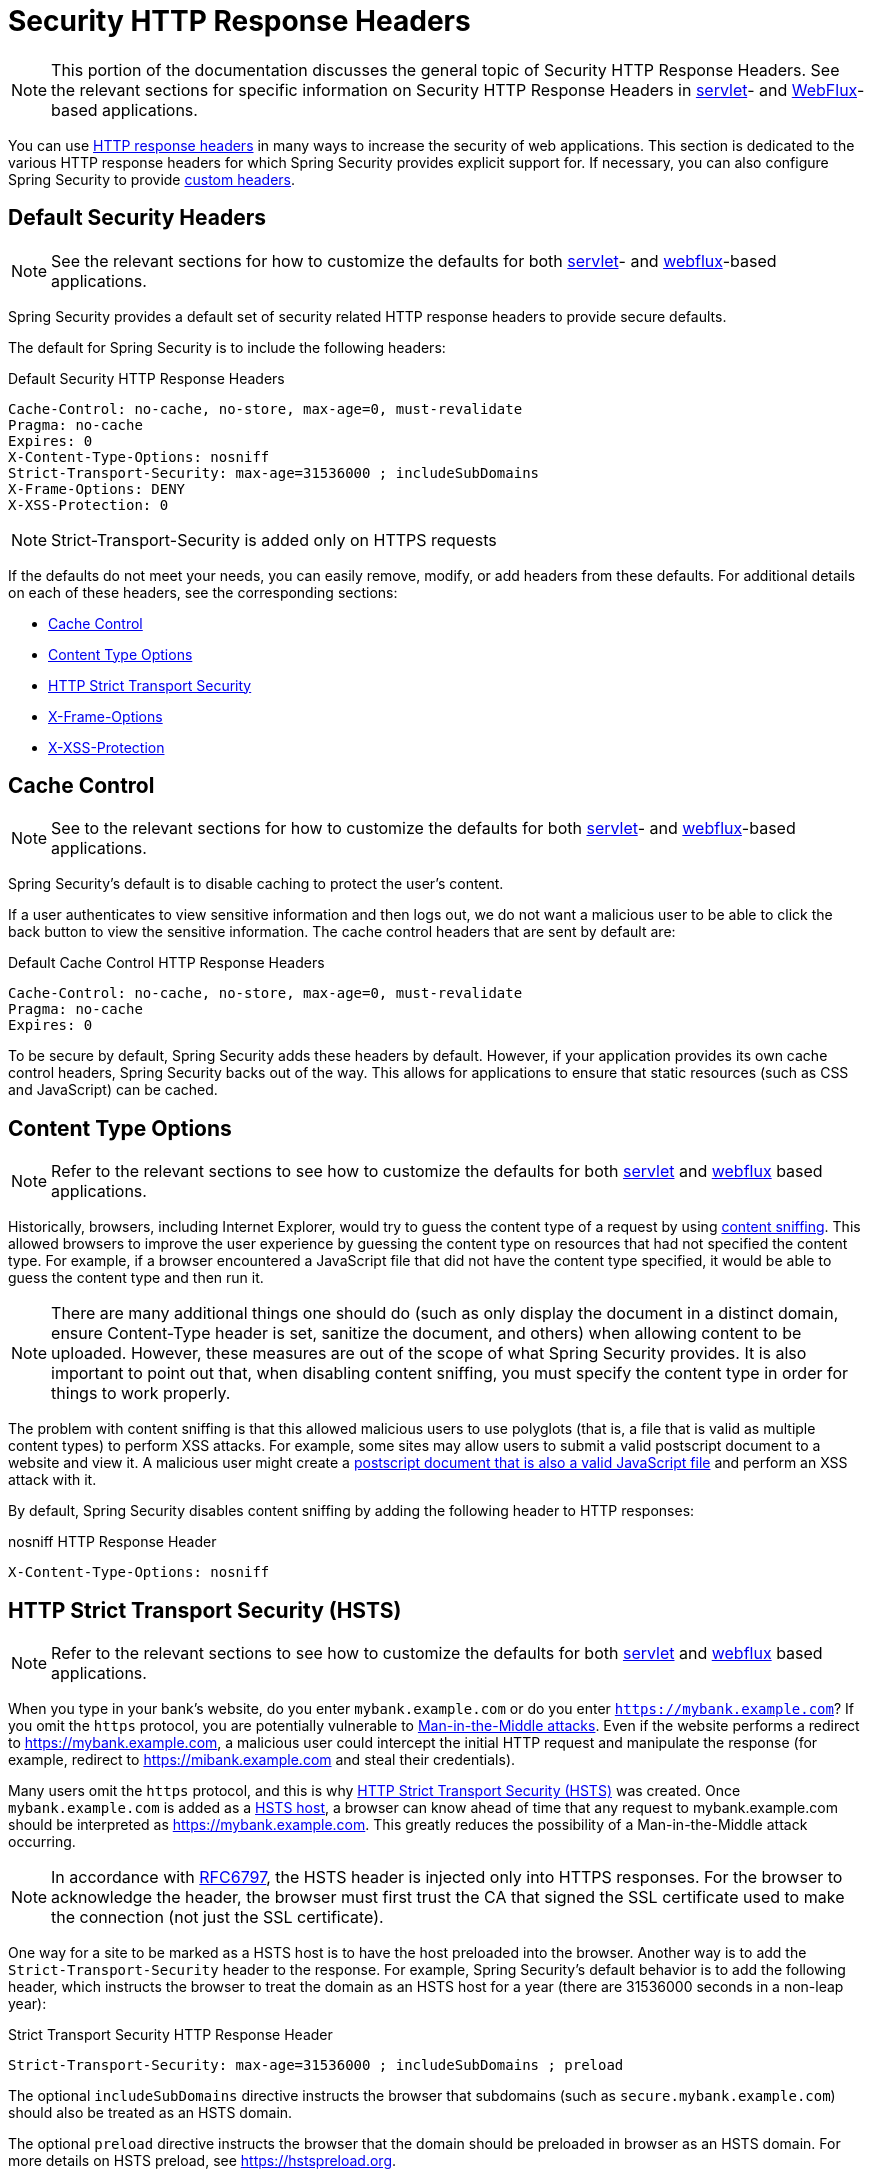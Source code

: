 [[headers]]
= Security HTTP Response Headers

[NOTE]
====
This portion of the documentation discusses the general topic of Security HTTP Response Headers.
See the relevant sections for specific information on Security HTTP Response Headers in xref:servlet/exploits/headers.adoc#servlet-headers[servlet]- and xref:reactive/exploits/headers.adoc#webflux-headers[WebFlux]-based applications.
====

You can use https://owasp.org/www-project-secure-headers/#div-headers[HTTP response headers] in many ways to increase the security of web applications.
This section is dedicated to the various HTTP response headers for which Spring Security provides explicit support for.
If necessary, you can also configure Spring Security to provide <<headers-custom,custom headers>>.

[[headers-default]]
== Default Security Headers

[NOTE]
====
See the relevant sections for how to customize the defaults for both xref:servlet/exploits/headers.adoc#servlet-headers-default[servlet]- and xref:reactive/exploits/headers.adoc#webflux-headers-default[webflux]-based applications.
====

Spring Security provides a default set of security related HTTP response headers to provide secure defaults.

The default for Spring Security is to include the following headers:

.Default Security HTTP Response Headers
[source,http]
----
Cache-Control: no-cache, no-store, max-age=0, must-revalidate
Pragma: no-cache
Expires: 0
X-Content-Type-Options: nosniff
Strict-Transport-Security: max-age=31536000 ; includeSubDomains
X-Frame-Options: DENY
X-XSS-Protection: 0
----

[NOTE]
====
Strict-Transport-Security is added only on HTTPS requests
====

If the defaults do not meet your needs, you can easily remove, modify, or add headers from these defaults.
For additional details on each of these headers, see the corresponding sections:

* <<headers-cache-control,Cache Control>>
* <<headers-content-type-options,Content Type Options>>
* <<headers-hsts,HTTP Strict Transport Security>>
* <<headers-frame-options,X-Frame-Options>>
* <<headers-xss-protection,X-XSS-Protection>>

[[headers-cache-control]]
== Cache Control

[NOTE]
====
See to the relevant sections for how to customize the defaults for both xref:servlet/exploits/headers.adoc#servlet-headers-cache-control[servlet]- and xref:reactive/exploits/headers.adoc#webflux-headers-cache-control[webflux]-based applications.
====

Spring Security's default is to disable caching to protect the user's content.

If a user authenticates to view sensitive information and then logs out, we do not want a malicious user to be able to click the back button to view the sensitive information.
The cache control headers that are sent by default are:

.Default Cache Control HTTP Response Headers
[source]
----
Cache-Control: no-cache, no-store, max-age=0, must-revalidate
Pragma: no-cache
Expires: 0
----

To be secure by default, Spring Security adds these headers by default.
However, if your application provides its own cache control headers, Spring Security backs out of the way.
This allows for applications to ensure that static resources (such as CSS and JavaScript) can be cached.


[[headers-content-type-options]]
== Content Type Options

[NOTE]
====
Refer to the relevant sections to see how to customize the defaults for both xref:servlet/exploits/headers.adoc#servlet-headers-content-type-options[servlet] and xref:reactive/exploits/headers.adoc#webflux-headers-content-type-options[webflux] based applications.
====

Historically, browsers, including Internet Explorer, would try to guess the content type of a request by using https://en.wikipedia.org/wiki/Content_sniffing[content sniffing].
This allowed browsers to improve the user experience by guessing the content type on resources that had not specified the content type.
For example, if a browser encountered a JavaScript file that did not have the content type specified, it would be able to guess the content type and then run it.

[NOTE]
====
There are many additional things one should do (such as only display the document in a distinct domain, ensure Content-Type header is set, sanitize the document, and others) when allowing content to be uploaded.
However, these measures are out of the scope of what Spring Security provides.
It is also important to point out that, when disabling content sniffing, you must specify the content type in order for things to work properly.
====

The problem with content sniffing is that this allowed malicious users to use polyglots (that is, a file that is valid as multiple content types) to perform XSS attacks.
For example, some sites may allow users to submit a valid postscript document to a website and view it.
A malicious user might create a http://webblaze.cs.berkeley.edu/papers/barth-caballero-song.pdf[postscript document that is also a valid JavaScript file] and perform an XSS attack with it.

By default, Spring Security disables content sniffing by adding the following header to HTTP responses:

.nosniff HTTP Response Header
[source,http]
----
X-Content-Type-Options: nosniff
----

[[headers-hsts]]
== HTTP Strict Transport Security (HSTS)

[NOTE]
====
Refer to the relevant sections to see how to customize the defaults for both xref:servlet/exploits/headers.adoc#servlet-headers-hsts[servlet] and xref:reactive/exploits/headers.adoc#webflux-headers-hsts[webflux] based applications.
====

When you type in your bank's website, do you enter `mybank.example.com` or do you enter `https://mybank.example.com`?
If you omit the `https` protocol, you are potentially vulnerable to https://en.wikipedia.org/wiki/Man-in-the-middle_attack[Man-in-the-Middle attacks].
Even if the website performs a redirect to https://mybank.example.com, a malicious user could intercept the initial HTTP request and manipulate the response (for example, redirect to https://mibank.example.com and steal their credentials).

Many users omit the `https` protocol, and this is why https://tools.ietf.org/html/rfc6797[HTTP Strict Transport Security (HSTS)] was created.
Once `mybank.example.com` is added as a https://tools.ietf.org/html/rfc6797#section-5.1[HSTS host], a browser can know ahead of time that any request to mybank.example.com should be interpreted as https://mybank.example.com.
This greatly reduces the possibility of a Man-in-the-Middle attack occurring.

[NOTE]
====
In accordance with https://tools.ietf.org/html/rfc6797#section-7.2[RFC6797], the HSTS header is injected only into HTTPS responses.
For the browser to acknowledge the header, the browser must first trust the CA that signed the SSL certificate used to make the connection (not just the SSL certificate).
====

One way for a site to be marked as a HSTS host is to have the host preloaded into the browser.
Another way is to add the `Strict-Transport-Security` header to the response.
For example, Spring Security's default behavior is to add the following header, which instructs the browser to treat the domain as an HSTS host for a year (there are 31536000 seconds in a non-leap year):


.Strict Transport Security HTTP Response Header
[source]
----
Strict-Transport-Security: max-age=31536000 ; includeSubDomains ; preload
----

The optional `includeSubDomains` directive instructs the browser that subdomains (such as `secure.mybank.example.com`) should also be treated as an HSTS domain.

The optional `preload` directive instructs the browser that the domain should be preloaded in browser as an HSTS domain.
For more details on HSTS preload, see https://hstspreload.org.

[[headers-hpkp]]
== HTTP Public Key Pinning (HPKP)

[NOTE]
====
To remain passive, Spring Security still provides xref:servlet/exploits/headers.adoc#servlet-headers-hpkp[support for HPKP in servlet environments].
However, for the reasons listed earlier, HPKP is no longer recommended by the Spring Security team.
====

https://developer.mozilla.org/en-US/docs/Web/HTTP/Public_Key_Pinning[HTTP Public Key Pinning (HPKP)] specifies to a web client which public key to use with a certain web server to prevent Man-in-the-Middle (MITM) attacks with forged certificates.
When used correctly, HPKP could add additional layers of protection against compromised certificates.
However, due to the complexity of HPKP, many experts no longer recommend using it and https://www.chromestatus.com/feature/5903385005916160[Chrome has even removed support] for it.

[[headers-hpkp-deprecated]]
For additional details around why HPKP is no longer recommended, read https://blog.qualys.com/ssllabs/2016/09/06/is-http-public-key-pinning-dead[Is HTTP Public Key Pinning Dead?] and https://scotthelme.co.uk/im-giving-up-on-hpkp/[I'm giving up on HPKP].

[[headers-frame-options]]
== X-Frame-Options

[NOTE]
====
See the relevant sections to see how to customize the defaults for both xref:servlet/exploits/headers.adoc#servlet-headers-frame-options[servlet] and xref:reactive/exploits/headers.adoc#webflux-headers-frame-options[webflux] based applications.
====

Letting your website be added to a frame can be a security issue.
For example, by using clever CSS styling, users could be tricked into clicking on something that they were not intending.
For example, a user that is logged into their bank might click a button that grants access to other users.
This sort of attack is known as https://en.wikipedia.org/wiki/Clickjacking[Clickjacking].

[NOTE]
====
Another modern approach to dealing with clickjacking is to use <<headers-csp>>.
====

There are a number ways to mitigate clickjacking attacks.
For example, to protect legacy browsers from clickjacking attacks, you can use https://www.owasp.org/index.php/Clickjacking_Defense_Cheat_Sheet#Best-for-now_Legacy_Browser_Frame_Breaking_Script[frame breaking code].
While not perfect, the frame breaking code is the best you can do for the legacy browsers.

A more modern approach to address clickjacking is to use https://developer.mozilla.org/en-US/docs/HTTP/X-Frame-Options[X-Frame-Options] header.
By default, Spring Security disables rendering pages within an iframe by using with the following header:

[source]
----
X-Frame-Options: DENY
----

[[headers-xss-protection]]
== X-XSS-Protection

[NOTE]
====
See the relevant sections to see how to customize the defaults for both xref:servlet/exploits/headers.adoc#servlet-headers-xss-protection[servlet]- and xref:reactive/exploits/headers.adoc#webflux-headers-xss-protection[webflux]-based applications.
====

Some browsers have built-in support for filtering out https://www.owasp.org/index.php/Testing_for_Reflected_Cross_site_scripting_(OWASP-DV-001)[reflected XSS attacks].
The filter has been deprecated in major browsers, and https://cheatsheetseries.owasp.org/cheatsheets/HTTP_Headers_Cheat_Sheet.html#x-xss-protection[current OWASP recommendation] is to explicitly set the header to 0.

By default, Spring Security blocks the content by using the following header:

[source]
----
X-XSS-Protection: 0
----


[[headers-csp]]
== Content Security Policy (CSP)

[NOTE]
====
See the relevant sections to see how to configure both xref:servlet/exploits/headers.adoc#servlet-headers-csp[servlet]- and xref:reactive/exploits/headers.adoc#webflux-headers-csp[webflux]-based applications.
====

https://www.w3.org/TR/CSP2/[Content Security Policy (CSP)] is a mechanism that web applications can use to mitigate content injection vulnerabilities, such as cross-site scripting (XSS).
CSP is a declarative policy that provides a facility for web application authors to declare and ultimately inform the client (user-agent) about the sources from which the web application expects to load resources.

[NOTE]
====
Content Security Policy is not intended to solve all content injection vulnerabilities.
Instead, you can use CSP to help reduce the harm caused by content injection attacks.
As a first line of defense, web application authors should validate their input and encode their output.
====

A web application can use CSP by including one of the following HTTP headers in the response:

* `Content-Security-Policy`
* `Content-Security-Policy-Report-Only`

Each of these headers are used as a mechanism to deliver a security policy to the client.
A security policy contains a set of security policy directives, each responsible for declaring the restrictions for a particular resource representation.

For example, a web application can declare that it expects to load scripts from specific, trusted sources by including the following header in the response:

.Content Security Policy Example
[source]
----
Content-Security-Policy: script-src https://trustedscripts.example.com
----

An attempt to load a script from another source other than what is declared in the `script-src` directive is blocked by the user-agent.
Additionally, if the https://www.w3.org/TR/CSP2/#directive-report-uri[report-uri] directive is declared in the security policy, the violation will be reported by the user-agent to the declared URL.

For example, if a web application violates the declared security policy, the following response header instructs the user-agent to send violation reports to the URL specified in the policy's `report-uri` directive.

.Content Security Policy with report-uri
[source]
----
Content-Security-Policy: script-src https://trustedscripts.example.com; report-uri /csp-report-endpoint/
----

https://www.w3.org/TR/CSP2/#violation-reports[Violation reports] are standard JSON structures that can be captured either by the web application's own API or by a publicly hosted CSP violation reporting service, such as https://report-uri.io/.

The `Content-Security-Policy-Report-Only` header provides the capability for web application authors and administrators to monitor security policies rather than enforce them.
This header is typically used when experimenting or developing security policies for a site.
When a policy is deemed effective, it can be enforced by using the `Content-Security-Policy` header field instead.

Given the following response header, the policy declares that scripts can be loaded from one of two possible sources.

.Content Security Policy Report Only
[source]
----
Content-Security-Policy-Report-Only: script-src 'self' https://trustedscripts.example.com; report-uri /csp-report-endpoint/
----

If the site violates this policy, by attempting to load a script from `evil.example.com`, the user-agent sends a violation report to the declared URL specified by the `report-uri` directive but still lets the violating resource load.

Applying Content Security Policy to a web application is often a non-trivial undertaking.
The following resources may provide further assistance in developing effective security policies for your site:

https://www.html5rocks.com/en/tutorials/security/content-security-policy/[An Introduction to Content Security Policy]

https://developer.mozilla.org/en-US/docs/Web/Security/CSP[CSP Guide - Mozilla Developer Network]

https://www.w3.org/TR/CSP2/[W3C Candidate Recommendation]

[[headers-referrer]]
== Referrer Policy

[NOTE]
====
See the relevant sections to see how to configure both xref:servlet/exploits/headers.adoc#servlet-headers-referrer[servlet]- and xref:reactive/exploits/headers.adoc#webflux-headers-referrer[webflux]-based applications.
====

https://www.w3.org/TR/referrer-policy[Referrer Policy] is a mechanism that web applications can use to manage the referrer field, which contains the last
page the user was on.

Spring Security's approach is to use the https://www.w3.org/TR/referrer-policy/[Referrer Policy] header, which provides different https://www.w3.org/TR/referrer-policy/#referrer-policies[policies]:

.Referrer Policy Example
[source]
----
Referrer-Policy: same-origin
----

The Referrer-Policy response header instructs the browser to let the destination knows the source where the user was previously.

[[headers-feature]]
== Feature Policy

[NOTE]
====
See the relevant sections to see how to configure both xref:servlet/exploits/headers.adoc#servlet-headers-feature[servlet]- and xref:reactive/exploits/headers.adoc#webflux-headers-feature[webflux]-based applications.
====

https://wicg.github.io/feature-policy/[Feature Policy] is a mechanism that lets web developers to selectively enable, disable, and modify the behavior of certain APIs and web features in the browser.

.Feature Policy Example
[source]
----
Feature-Policy: geolocation 'self'
----

With Feature Policy, developers can opt-in to a set of "`policies`" for the browser to enforce on specific features used throughout your site.
These policies restrict what APIs the site can access or modify the browser's default behavior for certain features.


[[headers-permissions]]
== Permissions Policy

[NOTE]
====
See the relevant sections to see how to configure both xref:servlet/exploits/headers.adoc#servlet-headers-permissions[servlet]- and xref:reactive/exploits/headers.adoc#webflux-headers-permissions[webflux]-based applications.
====

https://w3c.github.io/webappsec-permissions-policy/[Permissions Policy] is a mechanism that lets web developers selectively enable, disable, and modify the behavior of certain APIs and web features in the browser.

.Permissions Policy Example
[source]
----
Permissions-Policy: geolocation=(self)
----

With Permissions Policy, developers can opt-in to a set of "policies" for the browser to enforce on specific features used throughout your site.
These policies restrict what APIs the site can access or modify the browser's default behavior for certain features.


[[headers-clear-site-data]]
== Clear Site Data

[NOTE]
====
See the relevant sections to see how to configure both xref:servlet/exploits/headers.adoc#servlet-headers-clear-site-data[servlet]- and xref:reactive/exploits/headers.adoc#webflux-headers-clear-site-data[webflux]- based applications.
====

https://www.w3.org/TR/clear-site-data/[Clear Site Data] is a mechanism by which any browser-side data (cookies, local storage, and the like) can be removed when an HTTP response contains this header:

[source]
----
Clear-Site-Data: "cache", "cookies", "storage", "executionContexts"
----

This is a nice clean-up action to perform on logout.


[[headers-custom]]
== Custom Headers

[NOTE]
====
See the relevant section to see how to configure xref:servlet/exploits/headers.adoc#servlet-headers-custom[servlet] based applications.
====

Spring Security has mechanisms to make it convenient to add the more common security headers to your application.
However, it also provides hooks to enable adding custom headers.
